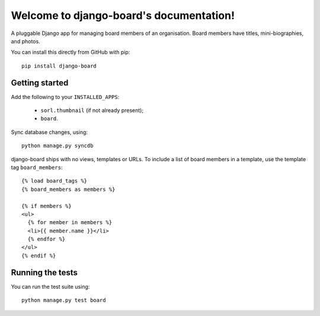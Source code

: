 Welcome to django-board's documentation!
========================================

A pluggable Django app for managing board members of an
organisation. Board members have titles, mini-biographies, and photos.

You can install this directly from GitHub with pip::

    pip install django-board

Getting started
---------------

Add the following to your ``INSTALLED_APPS``:

 * ``sorl.thumbnail`` (if not already present);
 * ``board``.

Sync database changes, using::

    python manage.py syncdb

django-board ships with no views, templates or URLs. To include a list
of board members in a template, use the template tag ``board_members``::


    {% load board_tags %}
    {% board_members as members %}

    {% if members %}
    <ul>
      {% for member in members %}
      <li>{{ member.name }}</li>
      {% endfor %}
    </ul>
    {% endif %}


Running the tests
-----------------

You can run the test suite using::

    python manage.py test board
